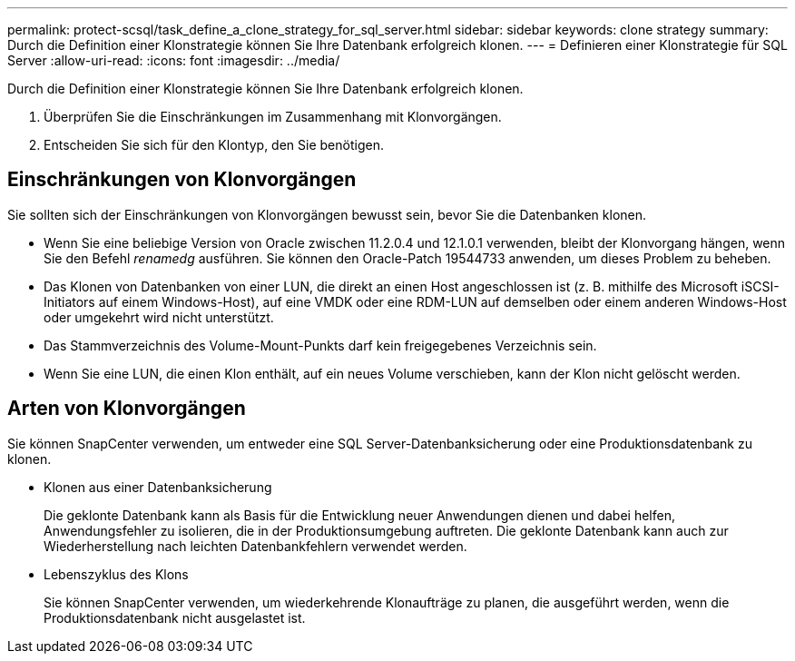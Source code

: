 ---
permalink: protect-scsql/task_define_a_clone_strategy_for_sql_server.html 
sidebar: sidebar 
keywords: clone strategy 
summary: Durch die Definition einer Klonstrategie können Sie Ihre Datenbank erfolgreich klonen. 
---
= Definieren einer Klonstrategie für SQL Server
:allow-uri-read: 
:icons: font
:imagesdir: ../media/


[role="lead"]
Durch die Definition einer Klonstrategie können Sie Ihre Datenbank erfolgreich klonen.

. Überprüfen Sie die Einschränkungen im Zusammenhang mit Klonvorgängen.
. Entscheiden Sie sich für den Klontyp, den Sie benötigen.




== Einschränkungen von Klonvorgängen

Sie sollten sich der Einschränkungen von Klonvorgängen bewusst sein, bevor Sie die Datenbanken klonen.

* Wenn Sie eine beliebige Version von Oracle zwischen 11.2.0.4 und 12.1.0.1 verwenden, bleibt der Klonvorgang hängen, wenn Sie den Befehl _renamedg_ ausführen.  Sie können den Oracle-Patch 19544733 anwenden, um dieses Problem zu beheben.
* Das Klonen von Datenbanken von einer LUN, die direkt an einen Host angeschlossen ist (z. B. mithilfe des Microsoft iSCSI-Initiators auf einem Windows-Host), auf eine VMDK oder eine RDM-LUN auf demselben oder einem anderen Windows-Host oder umgekehrt wird nicht unterstützt.
* Das Stammverzeichnis des Volume-Mount-Punkts darf kein freigegebenes Verzeichnis sein.
* Wenn Sie eine LUN, die einen Klon enthält, auf ein neues Volume verschieben, kann der Klon nicht gelöscht werden.




== Arten von Klonvorgängen

Sie können SnapCenter verwenden, um entweder eine SQL Server-Datenbanksicherung oder eine Produktionsdatenbank zu klonen.

* Klonen aus einer Datenbanksicherung
+
Die geklonte Datenbank kann als Basis für die Entwicklung neuer Anwendungen dienen und dabei helfen, Anwendungsfehler zu isolieren, die in der Produktionsumgebung auftreten.  Die geklonte Datenbank kann auch zur Wiederherstellung nach leichten Datenbankfehlern verwendet werden.

* Lebenszyklus des Klons
+
Sie können SnapCenter verwenden, um wiederkehrende Klonaufträge zu planen, die ausgeführt werden, wenn die Produktionsdatenbank nicht ausgelastet ist.


